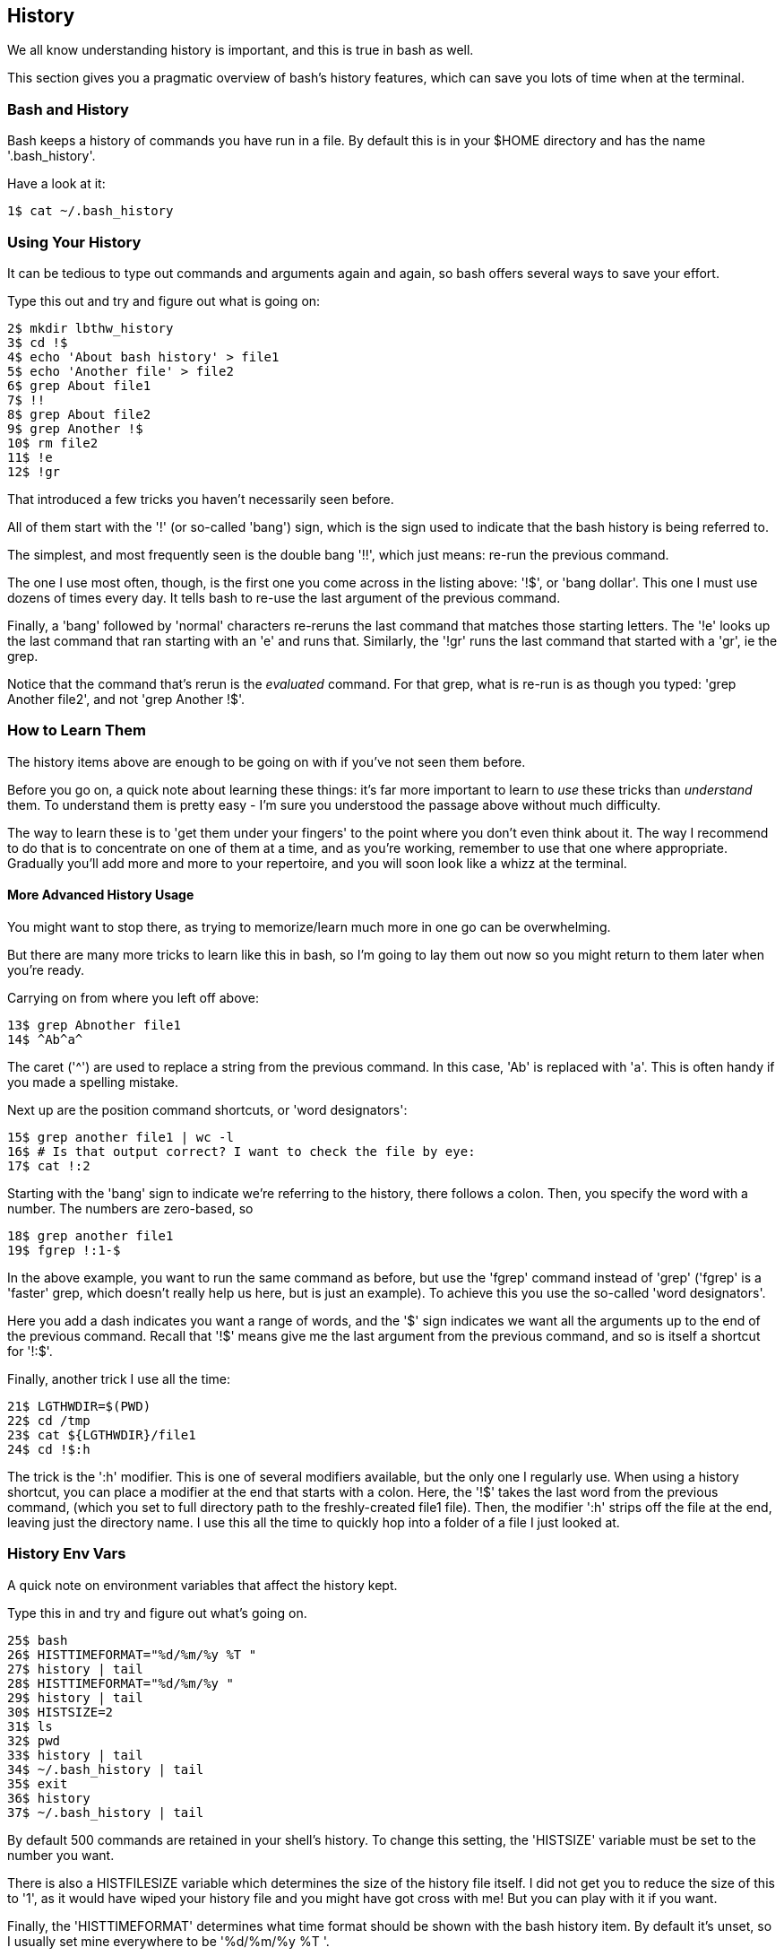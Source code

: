 == History

We all know understanding history is important, and this is true in bash as well.

This section gives you a pragmatic overview of bash's history features, which can save you lots of time when at the terminal.


=== Bash and History

Bash keeps a history of commands you have run in a file. By default this is in your $HOME directory and has the name '.bash_history'.

Have a look at it:

----
1$ cat ~/.bash_history
----

=== Using Your History

It can be tedious to type out commands and arguments again and again, so bash offers several ways to save your effort.

Type this out and try and figure out what is going on:

----
2$ mkdir lbthw_history
3$ cd !$
4$ echo 'About bash history' > file1
5$ echo 'Another file' > file2
6$ grep About file1
7$ !!
8$ grep About file2
9$ grep Another !$
10$ rm file2
11$ !e
12$ !gr
----

That introduced a few tricks you haven't necessarily seen before.

All of them start with the '!' (or so-called 'bang') sign, which is the sign used to indicate that the bash history is being referred to.

The simplest, and most frequently seen is the double bang '!!', which just means: re-run the previous command.

The one I use most often, though, is the first one you come across in the listing above: '!$', or 'bang dollar'. This one I must use dozens of times every day. It tells bash to re-use the last argument of the previous command.

Finally, a 'bang' followed by 'normal' characters re-reruns the last command that matches those starting letters. The '!e' looks up the last command that ran starting with an 'e' and runs that. Similarly, the '!gr' runs the last command that started with a 'gr', ie the grep. 

Notice that the command that's rerun is the _evaluated_ command. For that grep, what is re-run is as though you typed: 'grep Another file2', and not 'grep Another !$'.

=== How to Learn Them

The history items above are enough to be going on with if you've not seen them before.

Before you go on, a quick note about learning these things: it's far more important to learn to _use_ these tricks than _understand_ them. To understand them is pretty easy - I'm sure you understood the passage above without much difficulty.

The way to learn these is to 'get them under your fingers' to the point where you don't even think about it. The way I recommend to do that is to concentrate on one of them at a time, and as you're working, remember to use that one where appropriate. Gradually you'll add more and more to your repertoire, and you will soon look like a whizz at the terminal.

==== More Advanced History Usage

You might want to stop there, as trying to memorize/learn much more in one go can be overwhelming.

But there are many more tricks to learn like this in bash, so I'm going to lay them out now so you might return to them later when you're ready.

Carrying on from where you left off above:

----
13$ grep Abnother file1
14$ ^Ab^a^
----

The caret ('^') are used to replace a string from the previous command. In this case, 'Ab' is replaced with 'a'. This is often handy if you made a spelling mistake.

Next up are the position command shortcuts, or 'word designators':

----
15$ grep another file1 | wc -l
16$ # Is that output correct? I want to check the file by eye:
17$ cat !:2
----

Starting with the 'bang' sign to indicate we're referring to the history, there follows a colon. Then, you specify the word with a number. The numbers are zero-based, so 


----
18$ grep another file1
19$ fgrep !:1-$
----

In the above example, you want to run the same command as before, but use the 'fgrep' command instead of 'grep' ('fgrep' is a 'faster' grep, which doesn't really help us here, but is just an example). To achieve this you use the so-called 'word designators'. 

Here you add a dash indicates you want a range of words, and the '$' sign indicates we want all the arguments up to the end of the previous command. Recall that '!$' means give me the last argument from the previous command, and so is itself a shortcut for '!:$'.

Finally, another trick I use all the time:

----
21$ LGTHWDIR=$(PWD)
22$ cd /tmp
23$ cat ${LGTHWDIR}/file1
24$ cd !$:h
----

The trick is the ':h' modifier. This is one of several modifiers available, but the only one I regularly use. When using a history shortcut, you can place a modifier at the end that starts with a colon. Here, the '!$' takes the last word from the previous command, (which you set to full directory path to the freshly-created file1 file). Then, the modifier ':h' strips off the file at the end, leaving just the directory name. I use this all the time to quickly hop into a folder of a file I just looked at.


=== History Env Vars

A quick note on environment variables that affect the history kept.

Type this in and try and figure out what's going on.

----
25$ bash
26$ HISTTIMEFORMAT="%d/%m/%y %T "
27$ history | tail
28$ HISTTIMEFORMAT="%d/%m/%y "
29$ history | tail
30$ HISTSIZE=2
31$ ls
32$ pwd
33$ history | tail
34$ ~/.bash_history | tail
35$ exit
36$ history
37$ ~/.bash_history | tail
----

By default 500 commands are retained in your shell's history. To change this setting, the 'HISTSIZE' variable must be set to the number you want.

There is also a HISTFILESIZE variable which determines the size of the history file itself. I did not get you to reduce the size of this to '1', as it would have wiped your history file and you might have got cross with me! But you can play with it if you want.

Finally, the 'HISTTIMEFORMAT' determines what time format should be shown with the bash history item. By default it's unset, so I usually set mine everywhere to be '%d/%m/%y %T '.

You should have noticed that the '~/.bash_history' file did not get updated with the 'ls' and 'pwd' commands until bash exited. It's a common source of confusion that the bash history is not written out until you exit. If your terminal connection freezes, your history from that session may never be written out. This frequently annoys me!

=== History Control

There's another history-controlling environment variable worth understanding:

----
38$ HISTCONTROL=ignoredups:ignorespace
39$ ls
40$ ls
41$  pwd    # <- note the space before the 'pwd'
42$ pwd
43$ ls
44$ history | tail
----

Was the output of history what you expected? HISTCONTROL can determine what gets stored in your history. The directives are separated by colons. Here we use 'ignoredups' to tell history to ignore commands that are repeats of the last-recorded command. In the above input, the two consecutive 'ls'es are combined into one in the history. If you want to be really severe about your history, you can also use 'erasedups', which adds your latest command to the history, but then wipes all previous examples of the same command out of the history. What would this have done to the history output above?

'ignorespace' tells bash to not record commands that begin with a space, like the 'pwd' in the listing above.


=== CTRL-R

Bash offers you another means to use your history.

Hit CTRL and hold it down. Then hit the 'r' key. You should see this on your terminal:

----
(reverse-i-search)`':
----

Let go. Now type 'grep'. You should see a previous grep command. If you keep hitting CTRL+r you will cycle through all commands that had grep in them, most recent first.

If you want to cycle forward (if you hit CTRL+r too many times and go past the one you want (I do this a lot)), hit CTRL+s.

==== What You Learned

TODO

==== What Next?

TODO

==== Exercises

1) Remember to use one of the above practical tips every day until you don't think about using it. Then learn another one.

2) Read up on all the history shortcuts. Pick ones you think will be useful.

3) Amend your bash startup files to control history the way you want it.

4) Think about where your time goes at the command line (eg typing out directories or filenames) and research whether there is a way to speed it up.
